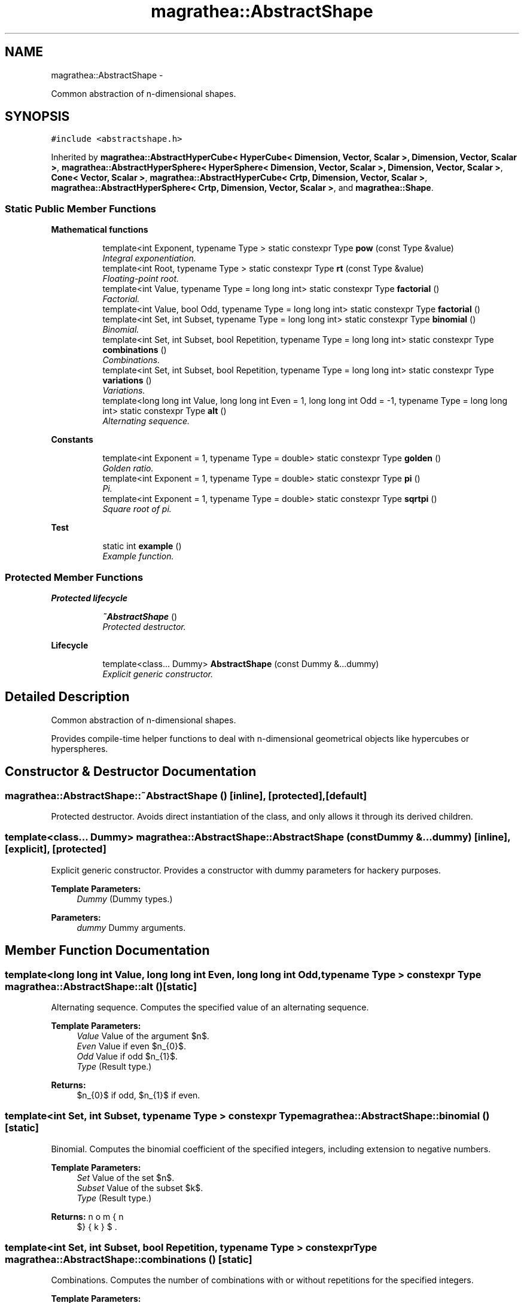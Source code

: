 .TH "magrathea::AbstractShape" 3 "Wed Oct 6 2021" "MAGRATHEA/PATHFINDER" \" -*- nroff -*-
.ad l
.nh
.SH NAME
magrathea::AbstractShape \- 
.PP
Common abstraction of n-dimensional shapes\&.  

.SH SYNOPSIS
.br
.PP
.PP
\fC#include <abstractshape\&.h>\fP
.PP
Inherited by \fBmagrathea::AbstractHyperCube< HyperCube< Dimension, Vector, Scalar >, Dimension, Vector, Scalar >\fP, \fBmagrathea::AbstractHyperSphere< HyperSphere< Dimension, Vector, Scalar >, Dimension, Vector, Scalar >\fP, \fBCone< Vector, Scalar >\fP, \fBmagrathea::AbstractHyperCube< Crtp, Dimension, Vector, Scalar >\fP, \fBmagrathea::AbstractHyperSphere< Crtp, Dimension, Vector, Scalar >\fP, and \fBmagrathea::Shape\fP\&.
.SS "Static Public Member Functions"

.PP
.RI "\fBMathematical functions\fP"
.br

.in +1c
.in +1c
.ti -1c
.RI "template<int Exponent, typename Type > static constexpr Type \fBpow\fP (const Type &value)"
.br
.RI "\fIIntegral exponentiation\&. \fP"
.ti -1c
.RI "template<int Root, typename Type > static constexpr Type \fBrt\fP (const Type &value)"
.br
.RI "\fIFloating-point root\&. \fP"
.ti -1c
.RI "template<int Value, typename Type  = long long int> static constexpr Type \fBfactorial\fP ()"
.br
.RI "\fIFactorial\&. \fP"
.ti -1c
.RI "template<int Value, bool Odd, typename Type  = long long int> static constexpr Type \fBfactorial\fP ()"
.br
.ti -1c
.RI "template<int Set, int Subset, typename Type  = long long int> static constexpr Type \fBbinomial\fP ()"
.br
.RI "\fIBinomial\&. \fP"
.ti -1c
.RI "template<int Set, int Subset, bool Repetition, typename Type  = long long int> static constexpr Type \fBcombinations\fP ()"
.br
.RI "\fICombinations\&. \fP"
.ti -1c
.RI "template<int Set, int Subset, bool Repetition, typename Type  = long long int> static constexpr Type \fBvariations\fP ()"
.br
.RI "\fIVariations\&. \fP"
.ti -1c
.RI "template<long long int Value, long long int Even = 1, long long int Odd = -1, typename Type  = long long int> static constexpr Type \fBalt\fP ()"
.br
.RI "\fIAlternating sequence\&. \fP"
.in -1c
.in -1c
.PP
.RI "\fBConstants\fP"
.br

.in +1c
.in +1c
.ti -1c
.RI "template<int Exponent = 1, typename Type  = double> static constexpr Type \fBgolden\fP ()"
.br
.RI "\fIGolden ratio\&. \fP"
.ti -1c
.RI "template<int Exponent = 1, typename Type  = double> static constexpr Type \fBpi\fP ()"
.br
.RI "\fIPi\&. \fP"
.ti -1c
.RI "template<int Exponent = 1, typename Type  = double> static constexpr Type \fBsqrtpi\fP ()"
.br
.RI "\fISquare root of pi\&. \fP"
.in -1c
.in -1c
.PP
.RI "\fBTest\fP"
.br

.in +1c
.in +1c
.ti -1c
.RI "static int \fBexample\fP ()"
.br
.RI "\fIExample function\&. \fP"
.in -1c
.in -1c
.SS "Protected Member Functions"

.PP
.RI "\fBProtected lifecycle\fP"
.br

.in +1c
.in +1c
.ti -1c
.RI "\fB~AbstractShape\fP ()"
.br
.RI "\fIProtected destructor\&. \fP"
.in -1c
.in -1c
.PP
.RI "\fBLifecycle\fP"
.br

.in +1c
.in +1c
.ti -1c
.RI "template<class\&.\&.\&. Dummy> \fBAbstractShape\fP (const Dummy &\&.\&.\&.dummy)"
.br
.RI "\fIExplicit generic constructor\&. \fP"
.in -1c
.in -1c
.SH "Detailed Description"
.PP 
Common abstraction of n-dimensional shapes\&. 

Provides compile-time helper functions to deal with n-dimensional geometrical objects like hypercubes or hyperspheres\&. 
.SH "Constructor & Destructor Documentation"
.PP 
.SS "magrathea::AbstractShape::~AbstractShape ()\fC [inline]\fP, \fC [protected]\fP, \fC [default]\fP"

.PP
Protected destructor\&. Avoids direct instantiation of the class, and only allows it through its derived children\&. 
.SS "template<class\&.\&.\&. Dummy> magrathea::AbstractShape::AbstractShape (const Dummy &\&.\&.\&.dummy)\fC [inline]\fP, \fC [explicit]\fP, \fC [protected]\fP"

.PP
Explicit generic constructor\&. Provides a constructor with dummy parameters for hackery purposes\&. 
.PP
\fBTemplate Parameters:\fP
.RS 4
\fIDummy\fP (Dummy types\&.) 
.RE
.PP
\fBParameters:\fP
.RS 4
\fIdummy\fP Dummy arguments\&. 
.RE
.PP

.SH "Member Function Documentation"
.PP 
.SS "template<long long int Value, long long int Even, long long int Odd, typename Type > constexpr Type magrathea::AbstractShape::alt ()\fC [static]\fP"

.PP
Alternating sequence\&. Computes the specified value of an alternating sequence\&. 
.PP
\fBTemplate Parameters:\fP
.RS 4
\fIValue\fP Value of the argument $n$\&. 
.br
\fIEven\fP Value if even $n_{0}$\&. 
.br
\fIOdd\fP Value if odd $n_{1}$\&. 
.br
\fIType\fP (Result type\&.) 
.RE
.PP
\fBReturns:\fP
.RS 4
$n_{0}$ if odd, $n_{1}$ if even\&. 
.RE
.PP

.SS "template<int Set, int Subset, typename Type > constexpr Type magrathea::AbstractShape::binomial ()\fC [static]\fP"

.PP
Binomial\&. Computes the binomial coefficient of the specified integers, including extension to negative numbers\&. 
.PP
\fBTemplate Parameters:\fP
.RS 4
\fISet\fP Value of the set $n$\&. 
.br
\fISubset\fP Value of the subset $k$\&. 
.br
\fIType\fP (Result type\&.) 
.RE
.PP
\fBReturns:\fP
.RS 4
$\binom{n}{k}$\&. 
.RE
.PP

.SS "template<int Set, int Subset, bool Repetition, typename Type > constexpr Type magrathea::AbstractShape::combinations ()\fC [static]\fP"

.PP
Combinations\&. Computes the number of combinations with or without repetitions for the specified integers\&. 
.PP
\fBTemplate Parameters:\fP
.RS 4
\fISet\fP Value of the set $n$\&. 
.br
\fISubset\fP Value of the subset $k$\&. 
.br
\fIRepetition\fP Repetition specifier\&. 
.br
\fIType\fP (Result type\&.) 
.RE
.PP
\fBReturns:\fP
.RS 4
$C^{k}_{n}$ or ${}^{R}C^{k}_{n}$\&. 
.RE
.PP

.SS "int magrathea::AbstractShape::example ()\fC [static]\fP"

.PP
Example function\&. Tests and demonstrates the use of \fBAbstractShape\fP\&. 
.PP
\fBReturns:\fP
.RS 4
0 if no error\&. 
.RE
.PP

.SS "template<int Value, bool Odd, typename Type > constexpr Type magrathea::AbstractShape::factorial ()\fC [static]\fP"

.PP
Factorial\&. Computes the factorial of the specified integer\&. 
.PP
\fBTemplate Parameters:\fP
.RS 4
\fIValue\fP Value of the argument $n$\&. 
.br
\fIType\fP (Result type\&.) 
.RE
.PP
\fBReturns:\fP
.RS 4
$n!$\&.
.RE
.PP
Computes the double factorial of the specified integer: multiplies the number by all inferior numbers that are even or odd depending on the parameter\&. 
.PP
\fBTemplate Parameters:\fP
.RS 4
\fIValue\fP Value of the argument $n$\&. 
.br
\fIOdd\fP Odd double factorial if true, even otherwise\&. 
.br
\fIType\fP (Result type\&.) 
.RE
.PP
\fBReturns:\fP
.RS 4
$n!!$\&. 
.RE
.PP

.SS "template<int Value, bool Odd, typename Type  = long long int> static constexpr Type magrathea::AbstractShape::factorial ()\fC [static]\fP"

.SS "template<int Exponent, typename Type > constexpr Type magrathea::AbstractShape::golden ()\fC [static]\fP"

.PP
Golden ratio\&. Computes the value of $\varphi = \frac{1+\sqrt{5}}{2}$ at the given power\&. 
.PP
\fBTemplate Parameters:\fP
.RS 4
\fIExponent\fP Value of the exponent $n$\&. 
.br
\fIType\fP (Result type\&.) 
.RE
.PP
\fBReturns:\fP
.RS 4
$varphi^{n}$\&. 
.RE
.PP

.SS "template<int Exponent, typename Type > constexpr Type magrathea::AbstractShape::pi ()\fC [static]\fP"

.PP
Pi\&. Computes the value of $pi$ at the given power\&. 
.PP
\fBTemplate Parameters:\fP
.RS 4
\fIExponent\fP Value of the exponent $n$\&. 
.br
\fIType\fP (Result type\&.) 
.RE
.PP
\fBReturns:\fP
.RS 4
$\pi^{n}$\&. 
.RE
.PP

.SS "template<int Exponent, typename Type > constexpr Type magrathea::AbstractShape::pow (const Type &value)\fC [static]\fP"

.PP
Integral exponentiation\&. Computes the integral exponentiation of the specified value\&. 
.PP
\fBTemplate Parameters:\fP
.RS 4
\fIExponent\fP Value of the exponent $n$\&. 
.br
\fIType\fP (Result type\&.) 
.RE
.PP
\fBParameters:\fP
.RS 4
\fIvalue\fP Value of the argument $x$\&. 
.RE
.PP
\fBReturns:\fP
.RS 4
$x^{n}$\&. 
.RE
.PP

.SS "template<int Degree, typename Type > constexpr Type magrathea::AbstractShape::rt (const Type &value)\fC [static]\fP"

.PP
Floating-point root\&. Computes the floating-point root of the specified value\&. 
.PP
\fBTemplate Parameters:\fP
.RS 4
\fIDegree\fP Value of the degree $n$\&. 
.br
\fIType\fP (Result type\&.) 
.RE
.PP
\fBParameters:\fP
.RS 4
\fIvalue\fP Value of the argument $x$\&. 
.RE
.PP
\fBReturns:\fP
.RS 4
$\sqrt[n]{x}$\&. 
.RE
.PP

.SS "template<int Exponent, typename Type > constexpr Type magrathea::AbstractShape::sqrtpi ()\fC [static]\fP"

.PP
Square root of pi\&. Computes the value of the square root of $pi$ at the given power\&. 
.PP
\fBTemplate Parameters:\fP
.RS 4
\fIExponent\fP Value of the exponent $n$\&. 
.br
\fIType\fP (Result type\&.) 
.RE
.PP
\fBReturns:\fP
.RS 4
$\left(\sqrt{\pi}\right)^{n}$\&. 
.RE
.PP

.SS "template<int Set, int Subset, bool Repetition, typename Type > constexpr Type magrathea::AbstractShape::variations ()\fC [static]\fP"

.PP
Variations\&. Computes the number of variations with or without repetitions for the specified integers\&. 
.PP
\fBTemplate Parameters:\fP
.RS 4
\fISet\fP Value of the set $n$\&. 
.br
\fISubset\fP Value of the subset $k$\&. 
.br
\fIRepetition\fP Repetition specifier\&. 
.br
\fIType\fP (Result type\&.) 
.RE
.PP
\fBReturns:\fP
.RS 4
$V^{k}_{n}$ or ${}^{R}V^{k}_{n}$\&. 
.RE
.PP


.SH "Author"
.PP 
Generated automatically by Doxygen for MAGRATHEA/PATHFINDER from the source code\&.
